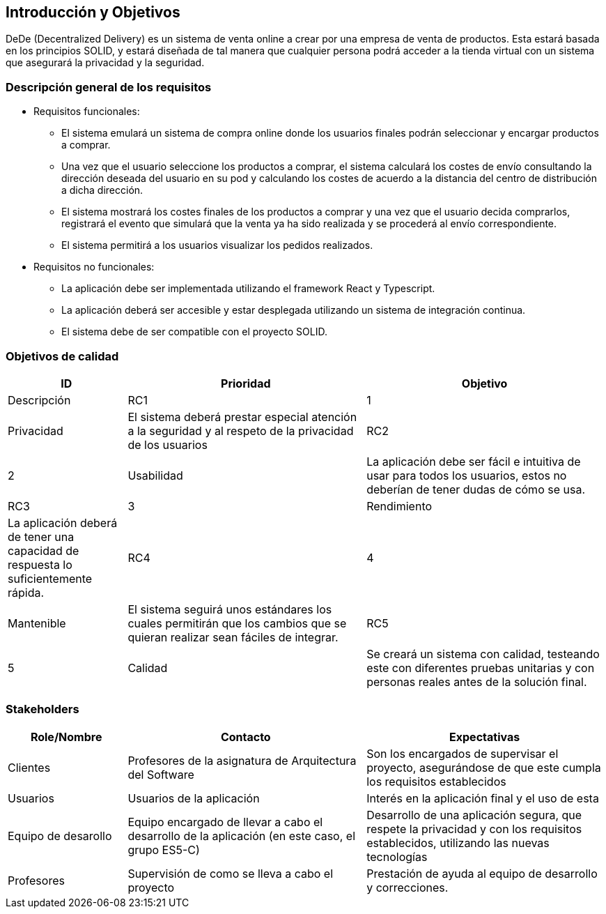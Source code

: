 [[section-introduction-and-goals]]
== Introducción y Objetivos


DeDe (Decentralized Delivery) es un sistema de venta online a crear por una empresa de venta de productos. Esta estará basada en los principios SOLID, y estará diseñada de tal manera que cualquier persona podrá acceder a la tienda virtual con un sistema que asegurará la privacidad y la seguridad.



=== Descripción general de los requisitos


* Requisitos funcionales:
- El sistema emulará un sistema de compra online donde los usuarios finales podrán seleccionar y encargar productos a comprar.
- Una vez que el usuario seleccione los productos a comprar, el sistema calculará los costes de envío consultando la dirección deseada del usuario en su pod y calculando los costes de acuerdo a la distancia del centro de distribución a dicha dirección.
- El sistema mostrará los costes finales de los productos a comprar y una vez que el usuario decida comprarlos, registrará el evento que simulará que la venta ya ha sido realizada y se procederá al envío correspondiente.
- El sistema permitirá a los usuarios visualizar los pedidos realizados.

* Requisitos no funcionales:
- La aplicación debe ser implementada utilizando el framework React y Typescript.
- La aplicación deberá ser accesible y estar desplegada utilizando un sistema de integración continua.
- El sistema debe de ser compatible con el proyecto SOLID.

=== Objetivos de calidad




[options="header",cols="1,2,2"]
|===
|ID|Prioridad|Objetivo|Descripción
|RC1| 1 | Privacidad | El sistema deberá prestar especial atención a la seguridad y al respeto de la privacidad de los usuarios
|RC2| 2 | Usabilidad | La aplicación debe ser fácil e intuitiva de usar para todos los usuarios, estos no deberían de tener dudas de cómo se usa.
|RC3| 3 | Rendimiento | La aplicación deberá de tener una capacidad de respuesta lo suficientemente rápida.
|RC4| 4 | Mantenible | El sistema seguirá unos estándares los cuales permitirán que los cambios que se quieran realizar sean fáciles de integrar.
|RC5| 5 | Calidad | Se creará un sistema con calidad, testeando este con diferentes pruebas unitarias y con personas reales antes de la solución final.
|===




=== Stakeholders


[options="header",cols="1,2,2"]
|===
|Role/Nombre|Contacto|Expectativas
| Clientes | Profesores de la asignatura de Arquitectura del Software | Son los encargados de supervisar el proyecto, asegurándose de que este cumpla los requisitos establecidos
| Usuarios | Usuarios de la aplicación | Interés en la aplicación final y el uso de esta
| Equipo de desarollo | Equipo encargado de llevar a cabo el desarrollo de la aplicación (en este caso, el grupo ES5-C) | Desarrollo de una aplicación segura, que respete la privacidad y con los requisitos establecidos, utilizando las nuevas tecnologías
| Profesores | Supervisión de como se lleva a cabo el proyecto | Prestación de ayuda al equipo de desarrollo y correcciones.
|===
